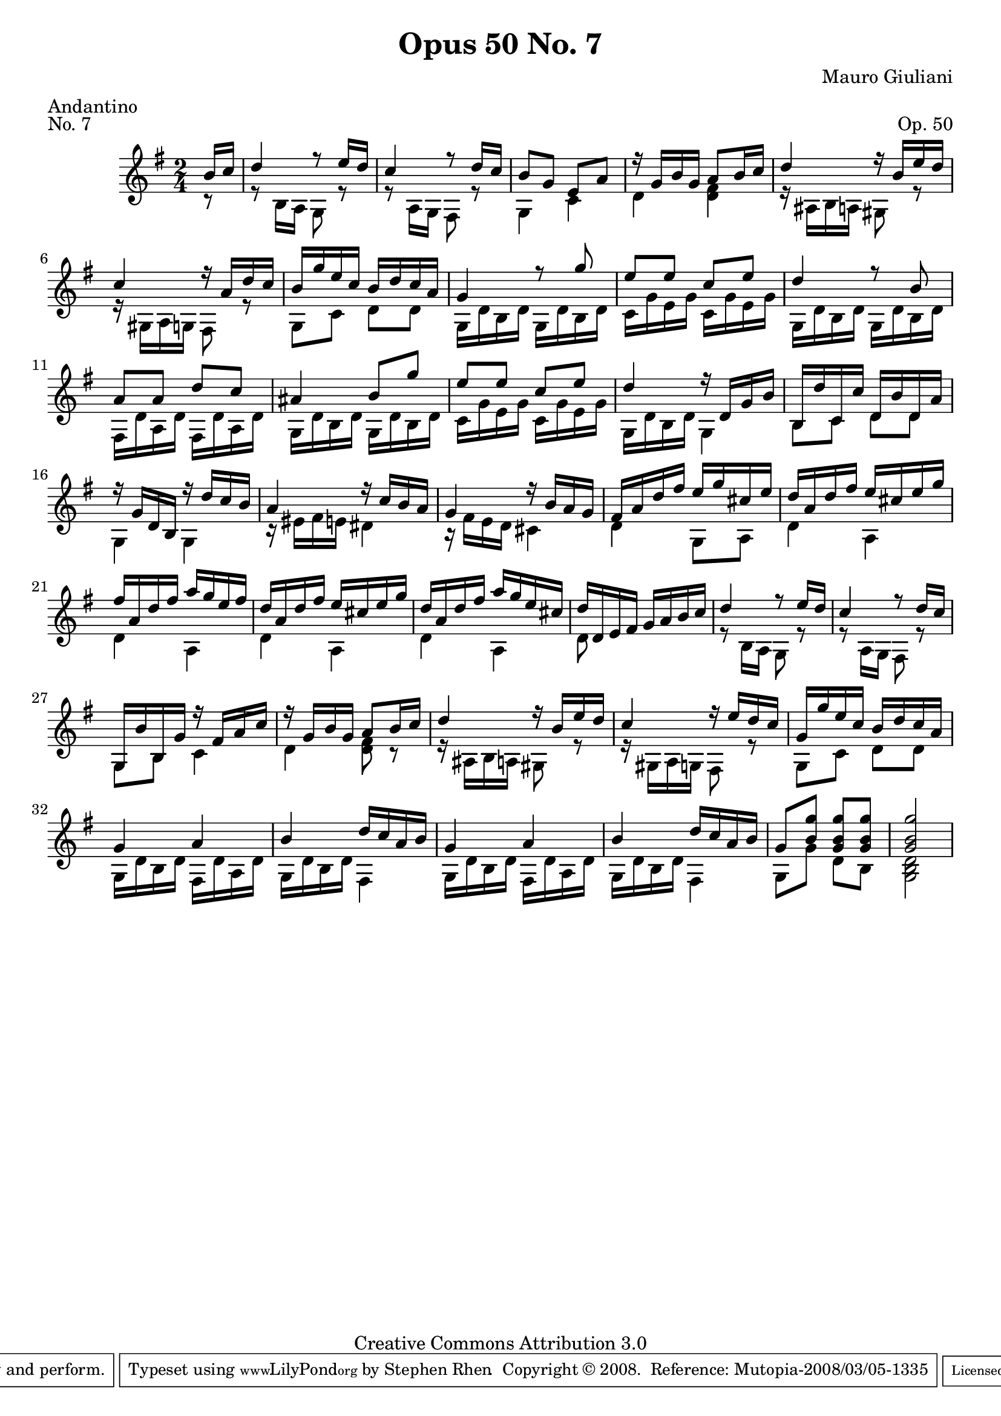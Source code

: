 \version "2.10.33"

\header {
  title             = "Opus 50 No. 7"
  composer          = "Mauro Giuliani"
  meter             = "Andantino"
  opus              = "Op. 50"
  piece             = "No. 7"
  mutopiacomposer   = "GiulianiM"
  mutopiainstrument = "Guitar"
  source            = "Statens musikbibliotek - The Music Library of Sweden"
  style             = "Classical"
  copyright         = "Creative Commons Attribution 3.0"
  maintainer        = "Stephen Rhen"
  maintainerEmail   = "srhen@verizon.net"
 footer = "Mutopia-2008/03/05-1335"
 tagline = \markup { \override #'(box-padding . 1.0) \override #'(baseline-skip . 2.7) \box \center-align { \small \line { Sheet music from \with-url #"http://www.MutopiaProject.org" \line { \teeny www. \hspace #-1.0 MutopiaProject \hspace #-1.0 \teeny .org \hspace #0.5 } • \hspace #0.5 \italic Free to download, with the \italic freedom to distribute, modify and perform. } \line { \small \line { Typeset using \with-url #"http://www.LilyPond.org" \line { \teeny www. \hspace #-1.0 LilyPond \hspace #-1.0 \teeny .org } by \maintainer \hspace #-1.0 . \hspace #0.5 Copyright © 2008. \hspace #0.5 Reference: \footer } } \line { \teeny \line { Licensed under the Creative Commons Attribution 3.0 (Unported) License, for details see: \hspace #-0.5 \with-url #"http://creativecommons.org/licenses/by/3.0" http://creativecommons.org/licenses/by/3.0 } } } }
}


saprano = \relative c'' {
  \stemUp
  \partial 8*1 b16 c
  d4 r8 e16 d
  c4 r8 d16 c
  b8 g e a
  r16 g b g a8 b16 c
%5
  d4 r16 b e d
  c4 r16 a d c
  b16 g' e c b d c a
  g4 r8 g'
  e8 e c e
%10
  d4 r8 b
  a8 a d c
  ais4 b8 g'
  e8 e c e
  d4 r16 d, g b
%15
  b,16 d' c, c' d, b' d, a'
  r16 g d b r d' c b
  a4 r16 c b a
  g4 r16 b a g
  fis16 a d fis e g cis, e
%20
  d16 a d fis e cis e g
  fis16 a, d fis a g e fis
  d16 a d fis e cis e g
  d16 a d fis a g e cis
  d16 d, e fis g a b c
%25
  d4 r8 e16 d
  c4 r8 d16 c
  g,16 b' b, g' r fis a c
  r16 g b g a8 b16 c
  d4 r16 b e d
%30
  c4 r16 e d c
  g16 g' e c b d c a
  g4 a
  b4 d16 c a b
%35
  g4 a
  b4 d16 c a b
  g8 <b g'> <g b g'> <g b g'>
  <g b g'>2
}

bass = \relative c' {
  \partial 8*1 r8
  r8 b16 a g8 r
  r8 a16 g fis8 r
  g4 c
  d4 <d fis>
%5
  r16 ais b a gis8 r
  r16 gis a g fis8 r
  g8 c d d
  g,16 d' b d g, d' b d
  c16 g' e g c, g' e g
%10
  g,16 d' b d g, d' b d
  fis,16 d' a d fis,16 d' a d
  g,16 d' b d g, d' b d
  c16 g' e g c, g' e g
  g,16 d' b d g,4
%15
  b8 c d d
  g,4 g
  r16 eis' fis e dis4
  r16 fis e d cis4
  d4 g,8 a
%20
  d4 a
  d4 a
  d4 a
  d4 a
  d8 s4.
%25
  r8 b16 a g8 r
  r8 a16 g16 fis8 r
  g8 b c4
  d4 <d fis>8 r
  r16 ais b a gis8 r
%30
  r16 gis a g fis8 r
  g8 c d d
  g,16 d' b d fis, d' a d
  g,16 d' b d fis,4
  g16 d' b d fis, d' a d
%35
  g,16 d' b d fis,4
  g8 g' d b
  <g b d>2
}

\score {
  {
    \key g \major
    \time 2/4
    << \saprano \\ \bass >>
  }
  \layout {
    \context {
      \Score
      fingeringOrientations = #'(left)
    }
    \context {
      \Staff
      midiInstrument = "acoustic guitar (nylon)"
      \override NoteCollision #'merge-differently-headed = ##t
      \override NoteCollision #'merge-differently-dotted = ##t
    }
  }
  \midi {
    \context {
      \Score
      tempoWholesPerMinute = #(ly:make-moment 104 4)
    }
  }
}
  
